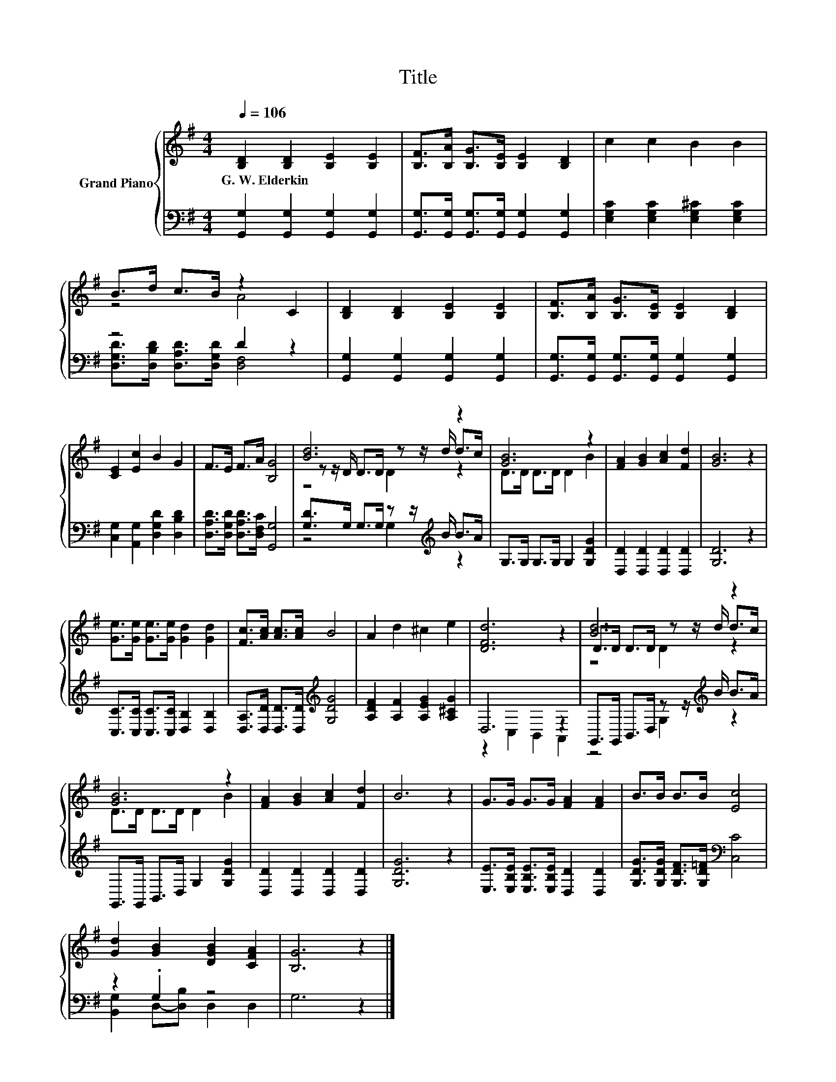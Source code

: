 X:1
T:Title
%%score { ( 1 3 5 ) | ( 2 4 ) }
L:1/8
Q:1/4=106
M:4/4
K:G
V:1 treble nm="Grand Piano"
V:3 treble 
V:5 treble 
V:2 bass 
V:4 bass 
V:1
 [B,D]2 [B,D]2 [B,E]2 [B,E]2 | [B,F]>[B,A] [B,G]>[B,E] [B,E]2 [B,D]2 | c2 c2 B2 B2 | %3
w: G.~W.~Elderkin * * *|||
 B>d c>B z2 C2 | [B,D]2 [B,D]2 [B,E]2 [B,E]2 | [B,F]>[B,A] [B,G]>[B,E] [B,E]2 [B,D]2 | %6
w: |||
 [CE]2 [Ec]2 B2 G2 | F>E F>A [B,G]4 | [Bd]6 z2 | [GB]6 z2 | [FA]2 [GB]2 [Ac]2 [Fd]2 | [GB]6 z2 | %12
w: ||||||
 [Ge]>[Ge] [Ge]>[Ge] [Gd]2 [Gd]2 | [Fc]>[Ac] [Ac]>[Ac] B4 | A2 d2 ^c2 e2 | [DFd]6 z2 | [Bd]6 z2 | %17
w: |||||
 [GB]6 z2 | [FA]2 [GB]2 [Ac]2 [Fd]2 | B6 z2 | G>G G>G [FA]2 [FA]2 | B>B B>B [Ec]4 | %22
w: |||||
 [Gd]2 [GB]2 [DGB]2 [CFA]2 | [B,G]6 z2 |] %24
w: ||
V:2
 [G,,G,]2 [G,,G,]2 [G,,G,]2 [G,,G,]2 | [G,,G,]>[G,,G,] [G,,G,]>[G,,G,] [G,,G,]2 [G,,G,]2 | %2
 [E,G,C]2 [E,G,C]2 [E,G,^C]2 [E,G,C]2 | z4 D2 z2 | [G,,G,]2 [G,,G,]2 [G,,G,]2 [G,,G,]2 | %5
 [G,,G,]>[G,,G,] [G,,G,]>[G,,G,] [G,,G,]2 [G,,G,]2 | [C,G,]2 [A,,G,]2 [D,G,D]2 [D,B,D]2 | %7
 [D,A,D]>[D,G,D] [D,A,D]>[D,F,C] [G,,G,]4 | [G,D]>G, G,>G, z z/[K:treble] B/ B>A | %9
 G,>G, G,>G, G,2 [G,DG]2 | [D,D]2 [D,D]2 [D,D]2 [D,D]2 | [G,D]6 z2 | %12
 [C,C]>[C,C] [C,C]>[C,C] [D,B,]2 [D,B,]2 | [D,A,]>[D,D] [D,D]>[D,D][K:treble] [G,DG]4 | %14
 [A,DF]2 [A,F]2 [A,EG]2 [A,^CG]2 | D,6 z2 | G,,>G,, B,,>D, z z/[K:treble] B/ B>A | %17
 G,,>G,, B,,>D, G,2 [G,DG]2 | [D,D]2 [D,D]2 [D,D]2 [D,D]2 | [G,DG]6 z2 | %20
 [E,E]>[E,B,E] [E,B,E]>[E,B,E] [D,D]2 [D,D]2 | [G,DG]>[G,DG] [G,DF]>[G,D=F][K:bass] [C,C]4 | %22
 z2 .G,2 z4 | G,6 z2 |] %24
V:3
 x8 | x8 | x8 | z4 A4 | x8 | x8 | x8 | x8 | z z/ D/ D>D z z/ d/ d>c | D>D D>D D2 B2 | x8 | x8 | %12
 x8 | x8 | x8 | x8 | D>D D>D z z/ d/ d>c | D>D D>D D2 B2 | x8 | x8 | x8 | x8 | x8 | x8 |] %24
V:4
 x8 | x8 | x8 | [D,G,D]>[D,B,D] [D,A,D]>[D,G,D] [D,F,]4 | x8 | x8 | x8 | x8 | z4 G,2[K:treble] z2 | %9
 x8 | x8 | x8 | x8 | x4[K:treble] x4 | x8 | z2 C,2 B,,2 A,,2 | z4 G,2[K:treble] z2 | x8 | x8 | x8 | %20
 x8 | x4[K:bass] x4 | [B,,G,]2 D,-[D,B,] D,2 D,2 | x8 |] %24
V:5
 x8 | x8 | x8 | x8 | x8 | x8 | x8 | x8 | z4 D2 z2 | x8 | x8 | x8 | x8 | x8 | x8 | x8 | z4 D2 z2 | %17
 x8 | x8 | x8 | x8 | x8 | x8 | x8 |] %24


